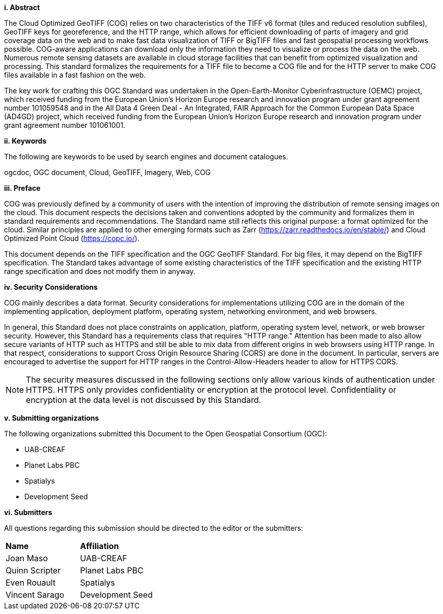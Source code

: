 [big]*i.     Abstract*

The Cloud Optimized GeoTIFF (COG) relies on two characteristics of the TIFF v6 format (tiles and reduced resolution subfiles), GeoTIFF keys for georeference, and the HTTP range, which allows for efficient downloading of parts of imagery and grid coverage data on the web and to make fast data visualization of TIFF or BigTIFF files and fast geospatial processing workflows possible.
COG-aware applications can download only the information they need to visualize or process the data on the web. Numerous remote sensing datasets are available in cloud storage facilities that can benefit from optimized visualization and processing.
This standard formalizes the requirements for a TIFF file to become a COG file and for the HTTP server to make COG files available in a fast fashion on the web.

The key work for crafting this OGC Standard was undertaken in the Open-Earth-Monitor Cyberinfrastructure (OEMC) project, which received funding from the European Union’s Horizon Europe research and innovation program under grant agreement number 101059548 and in the All Data 4 Green Deal - An Integrated, FAIR Approach for the Common European Data Space (AD4GD) project, which received funding from the European Union’s Horizon Europe research and innovation program under grant agreement number 101061001. 

[big]*ii.    Keywords*

The following are keywords to be used by search engines and document catalogues.

ogcdoc, OGC document, Cloud, GeoTIFF, Imagery, Web, COG

[big]*iii.   Preface*

COG was previously defined by a community of users with the intention of improving the distribution of remote sensing images on the cloud. This document respects the decisions taken and conventions adopted by the community and formalizes them in standard requirements and recommendations. The Standard name still reflects this original purpose: a format optimized for the cloud.  Similar principles are applied to other emerging formats such as Zarr (https://zarr.readthedocs.io/en/stable/) and Cloud Optimized Point Cloud (https://copc.io/).

This document depends on the TIFF specification and the OGC GeoTIFF Standard. For big files, it may depend on the BigTIFF specification. The Standard takes advantage of some existing characteristics of the TIFF specification and the existing HTTP range specification and does not modify them in anyway.

[big]*iv.    Security Considerations*

COG mainly describes a data format. Security considerations for implementations utilizing COG are in the domain of the implementing application, deployment platform, operating system, networking environment, and web browsers.

In general, this Standard does not place constraints on application, platform, operating system level, network, or web browser security. However, this Standard has a requirements class that requires "HTTP range." Attention has been made to also allow secure variants of HTTP such as HTTPS and still be able to mix data from different origins in web browsers using HTTP range. In that respect, considerations to support Cross Origin Resource Sharing (CORS) are done in the document. In particular, servers are encouraged to advertise the support for HTTP ranges in the Control-Allow-Headers header to allow for HTTPS CORS.

NOTE: The security measures discussed in the following sections only allow various kinds of authentication under HTTPS. HTTPS only provides confidentiality or encryption at the protocol level. Confidentiality or encryption at the data level is not discussed by this Standard.

[big]*v.    Submitting organizations*

The following organizations submitted this Document to the Open Geospatial Consortium (OGC):

* UAB-CREAF
* Planet Labs PBC
* Spatialys
* Development Seed

[big]*vi.     Submitters*

All questions regarding this submission should be directed to the editor or the submitters:

|===
|*Name* |*Affiliation*
| Joan Maso | UAB-CREAF
| Quinn Scripter | Planet Labs PBC
| Even Rouault | Spatialys
| Vincent Sarago | Development Seed
|===
